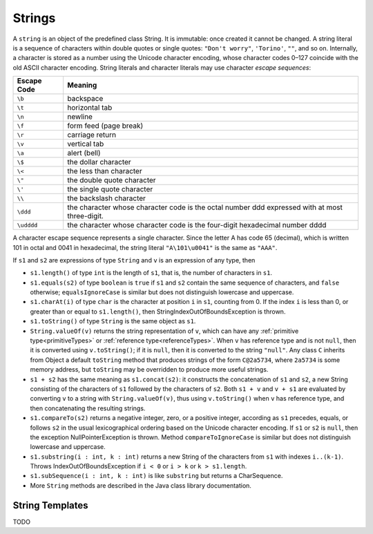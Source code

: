 .. _strings:

*******
Strings
*******

.. index:: string

A ``string`` is an object of the predefined class String. It is immutable: once 
created it cannot be changed. A string literal is a sequence of characters 
within double quotes or single quotes: ``"Don't worry"``, ``'Torino'``, ``""``, 
and so on. Internally, a character is stored as a number using the Unicode 
character encoding, whose character codes 0–127 coincide with the old ASCII 
character encoding. String literals and character literals may use character 
*escape sequences*: 

===========    ===============================================================================================
Escape Code    Meaning
===========    ===============================================================================================
``\b``         backspace
``\t``         horizontal tab
``\n``         newline
``\f``         form feed (page break)
``\r``         carriage return
``\v``         vertical tab
``\a``         alert (bell)
``\$``         the dollar character
``\<``         the less than character
``\"``         the double quote character
``\'``         the single quote character
``\\``         the backslash character
``\ddd``       the character whose character code is the octal number ddd expressed with at most three-digit.
``\udddd``     the character whose character code is the four-digit hexadecimal number dddd
===========    ===============================================================================================

A character escape sequence represents a single character. Since the letter A 
has code 65 (decimal), which is written 101 in octal and 0041 in hexadecimal, 
the string literal ``"A\101\u0041"`` is the same as ``"AAA"``.

.. productionlist:: string
    StringLiteral : """ {`EscapeSequence` | any_character} """ | "'" {`EscapeSequence` | any_character} "'" .
    EscapeSequence : "\" ("v" | "a" | "b" | "t" | "n" | "f" | "r" | """ | "'" | "\" | "$" | "<") | `UnicodeEscape` | `OctalEscape` .
    OctalEscape : "\" "0".."3" "0".."7" "0".."7" | "\" "0".."7" "0".."7" | "\" "0".."7" .
    UnicodeEscape : "\" "u" `HexDigit` `HexDigit` `HexDigit` `HexDigit` . 

If ``s1`` and ``s2`` are expressions of type ``String`` and ``v`` is an 
expression of any type, then 

* ``s1.length()`` of type ``int`` is the length of ``s1``, that is, the 
  number of characters in ``s1``. 
* ``s1.equals(s2)`` of type ``boolean`` is ``true`` if ``s1`` and ``s2`` 
  contain the same sequence of characters, and ``false`` otherwise; 
  ``equalsIgnoreCase`` is similar but does not distinguish lowercase and 
  uppercase. 
* ``s1.charAt(i)`` of type ``char`` is the character at position ``i`` in 
  ``s1``, counting from 0. If the index ``i`` is less than 0, or greater than or
  equal to ``s1.length()``, then StringIndexOutOfBoundsException is thrown. 
* ``s1.toString()`` of type ``String`` is the same object as ``s1``. 
* ``String.valueOf(v)`` returns the string representation of ``v``, which 
  can have any :ref:`primitive type<primitiveTypes>` or 
  :ref:`reference type<referenceTypes>`. When ``v`` has reference type and is 
  not ``null``, then it is converted using ``v.toString()``; if it is 
  ``null``, then it is converted to the string ``"null"``. Any class ``C`` 
  inherits from Object a default ``toString`` method that produces strings of 
  the form ``C@2a5734``, where ``2a5734`` is some memory address, but 
  ``toString`` may be overridden to produce more useful strings. 
* ``s1 + s2`` has the same meaning as ``s1.concat(s2)``: it constructs the 
  concatenation of ``s1`` and ``s2``, a new String consisting of the characters 
  of ``s1`` followed by the characters of ``s2``. Both ``s1 + v`` and ``v + s1``
  are evaluated by converting ``v`` to a string with ``String.valueOf(v)``, thus
  using ``v.toString()`` when ``v`` has reference type, and then concatenating 
  the resulting strings. 
* ``s1.compareTo(s2)`` returns a negative integer, zero, or a positive 
  integer, according as ``s1`` precedes, equals, or follows ``s2`` in the usual 
  lexicographical ordering based on the Unicode character encoding. If ``s1`` or
  ``s2`` is ``null``, then the exception NullPointerException is thrown. 
  Method ``compareToIgnoreCase`` is similar but does not distinguish lowercase 
  and uppercase. 
* ``s1.substring(i : int, k : int)`` returns a new String of the characters from
  ``s1`` with indexes ``i..(k-1)``. Throws IndexOutOfBoundsException if 
  ``i < 0`` or ``i > k`` or ``k > s1.length``.
* ``s1.subSequence(i : int, k : int)`` is like ``substring`` but returns a 
  CharSequence.
* More ``String`` methods are described in the Java class library documentation. 

String Templates
================

.. index:: string template

TODO
